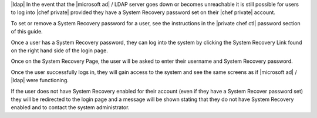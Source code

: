 .. The contents of this file may be included in multiple topics.
.. This file should not be changed in a way that hinders its ability to appear in multiple documentation sets.
|ldap|
In the event that the |microsoft ad| / LDAP server goes down or becomes unreachable it is still possible for users to log into |chef private| provided they have a System Recovery password set on their |chef private| account.

To set or remove a System Recovery password for a user, see the instructions in the |private chef ctl| password section of this guide.

Once a user has a System Recovery password, they can log into the system by clicking the System Recovery Link found on the right hand side of the login page.

.. image:: ../../images/private_chef_1x_system_recovery_link.png 

Once on the System Recovery Page, the user will be asked to enter their username and System Recovery password.

.. image:: ../../images/private_chef_1x_system_recovery.png 

Once the user successfully logs in, they will gain access to the system and see the same screens as if |microsoft ad| / |ldap| were functioning.

If the user does not have System Recovery enabled for their account (even if they have a System Recover password set) they will be redirected to the login page and a message will be shown stating that they do not have System Recovery enabled and to contact the system administrator.